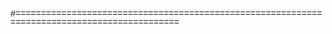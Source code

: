 #+FILETAGS: :teaching:171:

#+LANGUAGE:  en
#+OPTIONS:   H:5 num:nil toc:nil \n:nil @:t ::t |:t ^:nil -:t f:t *:t <:t timestamp:nil
#+OPTIONS:   LaTeX:t skip:nil d:nil todo:t pri:nil tags:not-in-toc 
#+INFOJS_OPT: view:nil toc:nil ltoc:t mouse:underline buttons:0 path:http://orgmode.org/org-info.js
#+EXPORT_SELECT_TAGS: export
#+EXPORT_EXCLUDE_TAGS: noexport
#+LINK_UP:   
#+LINK_HOME: 

#+HTML_HEAD: <style> h1, h2,h3, h4 {margin-top: 1em; font-family:arial;} </style>
#+HTML_HEAD: <style> h2,h3         {background-color: #000000; color:#FFFFFF;  } </style>

# Python Source & Output blocks
#+HTML_HEAD: <style> 
#+HTML_HEAD:   pre.src               {background-color: #EEFFFF; font-size:100%;} 
#+HTML_HEAD:   pre.src-python        {margin-top: 1.5em; border-width:1px; border-style:solid; font-size:95%;} 
#+HTML_HEAD:   pre.src-python:before {font-size: 90%;}
#+HTML_HEAD:   pre.src-python:before { content: 'Python'; }
#+HTML_HEAD:   pre.example           {background-color: #FFFFCC; font-size:100%;} 
#+HTML_HEAD: </style> 

#+HTML_HEAD: <style> 
#+HTML_HEAD:    body  {font-family: arial, helvetica, sans;	line-height: 1;}
#+HTML_HEAD:    table {margin-left: 1cm; margin-top: 0.5cm; margin-bottom: 0.2cm;}
#+HTML_HEAD:    h1 {text-align:center;color: #000000; background-color:#CCCCCC;margin-bottom:1em; font-family: arial, sans-serif; ;font-size:150%}
#+HTML_HEAD:    h2 {font-size:135%;color:#000; background-color:#BBB; font-family: arial, sans-serif;}
#+HTML_HEAD:    h3 {font-size:120%;color:#000; background-color:#FFF;}
#+HTML_HEAD:    h2,h3 {margin-top: 1em; border-bottom:2px solid gray; padding-left: 0.5em; padding-top: 0.3em; padding-bottom:0.2em}
#+HTML_HEAD:    h4,h5 {margin-top: 1.2em; padding-top: 0.2em; margin-bottom: 0em}

#+HTML_HEAD:    p       {font-size:100%}
#+HTML_HEAD:    li,dd   {margin-bottom:0.5em;}
#+HTML_HEAD:    .org-dl {margin-left:1em;}


#+HTML_HEAD:    .figure p { text-align: left; }

#+HTML_HEAD:    img   {text-align: left; margin-left:3em; margin-right:2em; border: 1px solid #888;}

#+HTML_HEAD:    .left {padding-left:0.5em; padding-right:0.5em;}

#+HTML_HEAD:    pre.src:before { display: inline;}  /* Always display little [Python] box on code*/
#+HTML_HEAD: </style>

#=============================================================================================
# Print-only CSS

#+HTML_HEAD: <style>
#+HTML_HEAD:    @media print {
#+HTML_HEAD:      h1, h2, h3, h4 { text-align:left; color:#000000; background-color:#FFFFFF;} 
#+HTML_HEAD:      body           { background:white; font-size:11pt; font-family: times new roman, times, sans;}
#+HTML_HEAD:      pre, pre.src   { background:white; font-size:10pt; font-family: Courier New, Courier, monospace;}
#+HTML_HEAD:      .example       { color:#000000; background-color:#aaa;} 

#+HTML_HEAD:      img            {width:70%; }
#+HTML_HEAD:      h1, h2         {page-break-before : always; }
#+HTML_HEAD:    }
#+HTML_HEAD: </style>
#+HTML_HEAD_EXTRA: <meta name="viewport" content="width=device-width, initial-scale=1, maximum-scale=1" />
